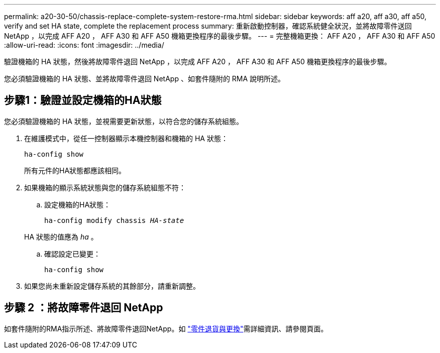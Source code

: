 ---
permalink: a20-30-50/chassis-replace-complete-system-restore-rma.html 
sidebar: sidebar 
keywords: aff a20, aff a30, aff a50, verify and set HA state, complete the replacement process 
summary: 重新啟動控制器，確認系統健全狀況，並將故障零件送回 NetApp ，以完成 AFF A20 ， AFF A30 和 AFF A50 機箱更換程序的最後步驟。 
---
= 完整機箱更換： AFF A20 ， AFF A30 和 AFF A50
:allow-uri-read: 
:icons: font
:imagesdir: ../media/


[role="lead"]
驗證機箱的 HA 狀態，然後將故障零件退回 NetApp ，以完成 AFF A20 ， AFF A30 和 AFF A50 機箱更換程序的最後步驟。

您必須驗證機箱的 HA 狀態、並將故障零件退回 NetApp 、如套件隨附的 RMA 說明所述。



== 步驟1：驗證並設定機箱的HA狀態

您必須驗證機箱的 HA 狀態，並視需要更新狀態，以符合您的儲存系統組態。

. 在維護模式中，從任一控制器顯示本機控制器和機箱的 HA 狀態：
+
`ha-config show`

+
所有元件的HA狀態都應該相同。

. 如果機箱的顯示系統狀態與您的儲存系統組態不符：
+
.. 設定機箱的HA狀態：
+
`ha-config modify chassis _HA-state_`

+
HA 狀態的值應為 _ha_ 。

.. 確認設定已變更：
+
`ha-config show`



. 如果您尚未重新設定儲存系統的其餘部分，請重新調整。




== 步驟 2 ：將故障零件退回 NetApp

如套件隨附的RMA指示所述、將故障零件退回NetApp。如 https://mysupport.netapp.com/site/info/rma["零件退貨與更換"]需詳細資訊、請參閱頁面。
